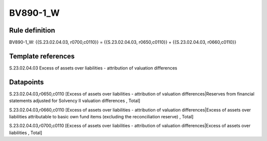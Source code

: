 =========
BV890-1_W
=========

Rule definition
---------------

BV890-1_W: {{S.23.02.04.03, r0700,c0110}} = {{S.23.02.04.03, r0650,c0110}} + {{S.23.02.04.03, r0660,c0110}}


Template references
-------------------

S.23.02.04.03 Excess of assets over liabilities - attribution of valuation differences


Datapoints
----------

S.23.02.04.03,r0650,c0110 [Excess of assets over liabilities - attribution of valuation differences|Reserves from financial statements adjusted for Solvency II valuation differences , Total]

S.23.02.04.03,r0660,c0110 [Excess of assets over liabilities - attribution of valuation differences|Excess of assets over liabilities attributable to basic own fund items (excluding the reconciliation reserve) , Total]

S.23.02.04.03,r0700,c0110 [Excess of assets over liabilities - attribution of valuation differences|Excess of assets over liabilities , Total]



